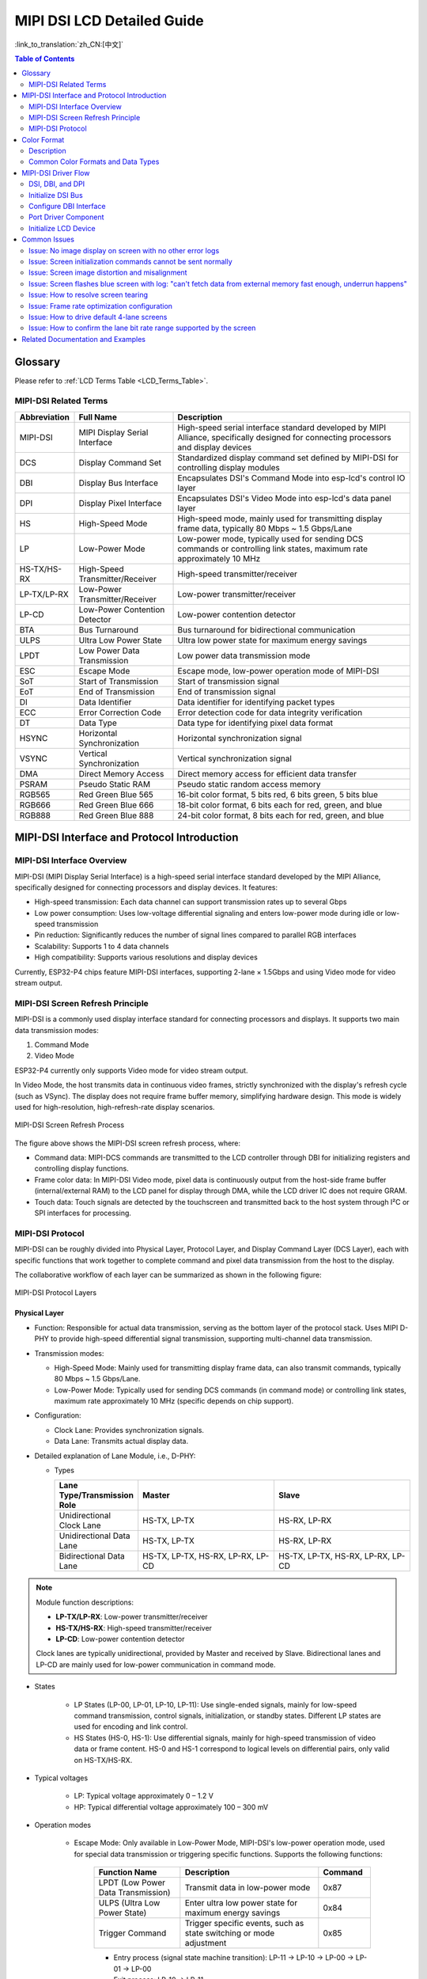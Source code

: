 MIPI DSI LCD Detailed Guide
============================

:link_to_translation:`zh_CN:[中文]`

.. contents:: Table of Contents
    :local:
    :depth: 2

Glossary
--------

Please refer to :ref:`LCD Terms Table <LCD_Terms_Table>`.

MIPI-DSI Related Terms
~~~~~~~~~~~~~~~~~~~~~~

.. list-table::
   :header-rows: 1
   :widths: 15 25 60

   * - Abbreviation
     - Full Name
     - Description
   * - MIPI-DSI
     - MIPI Display Serial Interface
     - High-speed serial interface standard developed by MIPI Alliance, specifically designed for connecting processors and display devices
   * - DCS
     - Display Command Set
     - Standardized display command set defined by MIPI-DSI for controlling display modules
   * - DBI
     - Display Bus Interface
     - Encapsulates DSI's Command Mode into esp-lcd's control IO layer
   * - DPI
     - Display Pixel Interface
     - Encapsulates DSI's Video Mode into esp-lcd's data panel layer
   * - HS
     - High-Speed Mode
     - High-speed mode, mainly used for transmitting display frame data, typically 80 Mbps ~ 1.5 Gbps/Lane
   * - LP
     - Low-Power Mode
     - Low-power mode, typically used for sending DCS commands or controlling link states, maximum rate approximately 10 MHz
   * - HS-TX/HS-RX
     - High-Speed Transmitter/Receiver
     - High-speed transmitter/receiver
   * - LP-TX/LP-RX
     - Low-Power Transmitter/Receiver
     - Low-power transmitter/receiver
   * - LP-CD
     - Low-Power Contention Detector
     - Low-power contention detector
   * - BTA
     - Bus Turnaround
     - Bus turnaround for bidirectional communication
   * - ULPS
     - Ultra Low Power State
     - Ultra low power state for maximum energy savings
   * - LPDT
     - Low Power Data Transmission
     - Low power data transmission mode
   * - ESC
     - Escape Mode
     - Escape mode, low-power operation mode of MIPI-DSI
   * - SoT
     - Start of Transmission
     - Start of transmission signal
   * - EoT
     - End of Transmission
     - End of transmission signal
   * - DI
     - Data Identifier
     - Data identifier for identifying packet types
   * - ECC
     - Error Correction Code
     - Error detection code for data integrity verification
   * - DT
     - Data Type
     - Data type for identifying pixel data format
   * - HSYNC
     - Horizontal Synchronization
     - Horizontal synchronization signal
   * - VSYNC
     - Vertical Synchronization
     - Vertical synchronization signal
   * - DMA
     - Direct Memory Access
     - Direct memory access for efficient data transfer
   * - PSRAM
     - Pseudo Static RAM
     - Pseudo static random access memory
   * - RGB565
     - Red Green Blue 565
     - 16-bit color format, 5 bits red, 6 bits green, 5 bits blue
   * - RGB666
     - Red Green Blue 666
     - 18-bit color format, 6 bits each for red, green, and blue
   * - RGB888
     - Red Green Blue 888
     - 24-bit color format, 8 bits each for red, green, and blue

MIPI-DSI Interface and Protocol Introduction
--------------------------------------------

MIPI-DSI Interface Overview
~~~~~~~~~~~~~~~~~~~~~~~~~~~~

MIPI-DSI (MIPI Display Serial Interface) is a high-speed serial interface standard developed by the MIPI Alliance, specifically designed for connecting processors and display devices. It features:

* High-speed transmission: Each data channel can support transmission rates up to several Gbps
* Low power consumption: Uses low-voltage differential signaling and enters low-power mode during idle or low-speed transmission
* Pin reduction: Significantly reduces the number of signal lines compared to parallel RGB interfaces
* Scalability: Supports 1 to 4 data channels
* High compatibility: Supports various resolutions and display devices

Currently, ESP32-P4 chips feature MIPI-DSI interfaces, supporting 2-lane × 1.5Gbps and using Video mode for video stream output.

MIPI-DSI Screen Refresh Principle
~~~~~~~~~~~~~~~~~~~~~~~~~~~~~~~~~~

MIPI-DSI is a commonly used display interface standard for connecting processors and displays. It supports two main data transmission modes:

1. Command Mode
2. Video Mode

ESP32-P4 currently only supports Video mode for video stream output.

In Video Mode, the host transmits data in continuous video frames, strictly synchronized with the display's refresh cycle (such as VSync). The display does not require frame buffer memory, simplifying hardware design. This mode is widely used for high-resolution, high-refresh-rate display scenarios.

.. figure:: https://dl.espressif.com/AE/esp-dev-kits/mipi_dsi_video.png
    :align: center
    :alt: MIPI-DSI Screen Refresh Process

    MIPI-DSI Screen Refresh Process

The figure above shows the MIPI-DSI screen refresh process, where:

* Command data: MIPI-DCS commands are transmitted to the LCD controller through DBI for initializing registers and controlling display functions.
* Frame color data: In MIPI-DSI Video mode, pixel data is continuously output from the host-side frame buffer (internal/external RAM) to the LCD panel for display through DMA, while the LCD driver IC does not require GRAM.
* Touch data: Touch signals are detected by the touchscreen and transmitted back to the host system through I²C or SPI interfaces for processing.

MIPI-DSI Protocol
~~~~~~~~~~~~~~~~~~

MIPI-DSI can be roughly divided into Physical Layer, Protocol Layer, and Display Command Layer (DCS Layer), each with specific functions that work together to complete command and pixel data transmission from the host to the display.

The collaborative workflow of each layer can be summarized as shown in the following figure:

.. figure:: https://dl.espressif.com/AE/esp-dev-kits/mipi_dsi_layer.png
    :align: center
    :alt: MIPI-DSI Protocol Layers

    MIPI-DSI Protocol Layers

Physical Layer
^^^^^^^^^^^^^^

* Function: Responsible for actual data transmission, serving as the bottom layer of the protocol stack. Uses MIPI D-PHY to provide high-speed differential signal transmission, supporting multi-channel data transmission.

* Transmission modes:
  
  * High-Speed Mode: Mainly used for transmitting display frame data, can also transmit commands, typically 80 Mbps ~ 1.5 Gbps/Lane.
  * Low-Power Mode: Typically used for sending DCS commands (in command mode) or controlling link states, maximum rate approximately 10 MHz (specific depends on chip support).

* Configuration:
  
  * Clock Lane: Provides synchronization signals.
  * Data Lane: Transmits actual display data.

* Detailed explanation of Lane Module, i.e., D-PHY:
  
  * Types
    
    .. list-table::
        :widths: 20 35 35
        :header-rows: 1

        * - Lane Type/Transmission Role
          - Master
          - Slave
        * - Unidirectional Clock Lane
          - HS-TX, LP-TX
          - HS-RX, LP-RX
        * - Unidirectional Data Lane
          - HS-TX, LP-TX
          - HS-RX, LP-RX
        * - Bidirectional Data Lane
          - HS-TX, LP-TX, HS-RX, LP-RX, LP-CD
          - HS-TX, LP-TX, HS-RX, LP-RX, LP-CD
    
.. note::
   Module function descriptions:
   
   - **LP-TX/LP-RX**: Low-power transmitter/receiver
   - **HS-TX/HS-RX**: High-speed transmitter/receiver  
   - **LP-CD**: Low-power contention detector
   
   Clock lanes are typically unidirectional, provided by Master and received by Slave. Bidirectional lanes and LP-CD are mainly used for low-power communication in command mode.
  
* States

    * LP States (LP-00, LP-01, LP-10, LP-11): Use single-ended signals, mainly for low-speed command transmission, control signals, initialization, or standby states. Different LP states are used for encoding and link control.
    * HS States (HS-0, HS-1): Use differential signals, mainly for high-speed transmission of video data or frame content. HS-0 and HS-1 correspond to logical levels on differential pairs, only valid on HS-TX/HS-RX.
  
* Typical voltages

    * LP: Typical voltage approximately 0 – 1.2 V
    * HP: Typical differential voltage approximately 100 – 300 mV
  
* Operation modes

    * Escape Mode: Only available in Low-Power Mode, MIPI-DSI's low-power operation mode, used for special data transmission or triggering specific functions. Supports the following functions:
        
        .. list-table::
           :header-rows: 1
           :widths: 25 40 15

           * - Function Name
             - Description
             - Command
           * - LPDT (Low Power Data Transmission)
             - Transmit data in low-power mode
             - 0x87
           * - ULPS (Ultra Low Power State)
             - Enter ultra low power state for maximum energy savings
             - 0x84
           * - Trigger Command
             - Trigger specific events, such as state switching or mode adjustment
             - 0x85
        
        * Entry process (signal state machine transition): LP-11 → LP-10 → LP-00 → LP-01 → LP-00
        * Exit process: LP-10 → LP-11

    * High-Speed (Burst) Mode: Always in High-Speed Mode, used for high-speed serial data transmission, suitable for high bandwidth requirements.
        
        * Entry process: LP-11 → LP-01 → LP-00 → SoT (Start of Transmission) → HSD (80Mbps ~ 1.5Gbps)
        * Exit process: EoT (End of Transmission) → LP-11

    * Control Mode: Default in Low-Power Mode, used for command transmission in stop state and bidirectional communication (BTA, Bus Turnaround).
        
        * BTA transmission process: LP-11 → LP-10 → LP-00 → LP-10 → LP-00 (bus turnaround state transition)
        * BTA receive process: LP-00 → LP-10 → LP-11

**Important Signal Descriptions**

During MIPI-DSI communication, two critical Stop signals ensure proper bus state management:

.. figure:: https://dl.espressif.com/AE/esp-dev-kits/mipi_dsi_stop.png
    :align: center
    :alt: MIPI-DSI Stop Signal Timing Diagram

    MIPI-DSI Stop Signal Timing Diagram

#. **BTA-Stop Signal**
   
   Sent by the slave after completing Bus Turnaround response, indicating:
   
   - Bus turnaround operation completed successfully
   - Slave has released bus control
   - Host can regain bus control

#. **ESC-0X84-Stop Signal**
   
   Used to indicate Lane stop signal transmission, specific functions include:
   
   - Enter system into ultra low power state (ULPS)
   - Corresponds to 0x84 command in Escape Mode
   - Achieve maximum energy management

.. tip::
   These Stop signals are key mechanisms in the MIPI-DSI protocol for ensuring communication reliability and power management.

Protocol Layer
^^^^^^^^^^^^^^^

* Function: Implements data packaging and parsing, defines transmission formats (such as DCS and video data packets), and provides error detection mechanisms to ensure data correctness and reliability.

* Data frame structure
  
  * Short Packet:
    
    * Length: Fixed length of 4 bytes
    * Composition: Data Identifier (DI), 1 byte; Frame data, 2 bytes; Error detection (ECC), 1 byte.
    
    .. figure:: https://dl.espressif.com/AE/esp-dev-kits/mipi_dsi_short_packet.png
        :align: center
        :alt: MIPI-DSI Short Packet Composition

        MIPI-DSI Short Packet Composition

    * Example:
    
    .. figure:: https://dl.espressif.com/AE/esp-dev-kits/mipi_dsi_short_packet_example.png
        :align: center
        :alt: MIPI-DSI Short Packet Timing

        MIPI-DSI Short Packet Timing

    The key fields in order are:

    - ESC: Enter Escape mode
    - 0x87: LPDT (Low Power Data Transmission mode)
    - 0x37: Data identifier, corresponding to DCS command "Set Maximum Return Packet Size"; Function: Set the maximum size of return data packets when the host receives data from the slave
    - 0x03, 0x00: Frame data, indicating setting the maximum return packet size to 3 bytes
    - 0x01: ECC (Error Correction Code)
  
  * Long Packet:
    
    * Length: Variable length, 6 to 65541 bytes.
    * Composition: Frame header (Data Identifier (DI) 1 byte; Data Count (WC) 2 bytes; Error detection (ECC) 1 byte); Data payload (0 to 65535 bytes); Frame tail (Checksum 2 bytes).
    
    .. figure:: https://dl.espressif.com/AE/esp-dev-kits/mipi_dsi_long_paket.png
        :align: center
        :alt: MIPI-DSI Long Packet Composition

        MIPI-DSI Long Packet Composition

    * Example:
    
    .. figure:: https://dl.espressif.com/AE/esp-dev-kits/mipi_dsi_long_packet_example.png
        :align: center
        :alt: MIPI-DSI Long Packet Timing

        MIPI-DSI Long Packet Timing

    The key fields in order are:

    - ESC: Enter Escape mode
    - 0x87: LPDT (Low Power Data Transmission mode)
    - 0x39: Data identifier, corresponding to DCS command "DCS Write Long"
    - 0x03, 0x00: Data count, indicating sending 3 bytes of data commands
    - 0x09: ECC (Error Correction Code)
    - 0xB6, 0xB2, 0xB2: Actual data commands being sent
    - 0xEF, 0xFA: Checksum field

* Common Data Identifiers (DI)

.. list-table::
   :header-rows: 1
   :widths: 15 30 55

   * - Data ID
     - Name
     - Description
   * - 0x05
     - DCS Short Write, 0 Param
     - Send a DCS command with no parameters (e.g., Sleep Out `0x11`)
   * - 0x15
     - DCS Short Write, 1 Param
     - Send a DCS command with 1 parameter
   * - 0x39
     - DCS Long Write
     - Send a DCS command with multiple bytes of data (commonly used for memory writes)
   * - 0x06
     - DCS Short Read, 0 Param
     - Read a DCS status or register with no parameters
   * - 0x16
     - DCS Short Read, 1 Param
     - Read a DCS status or register with 1 parameter
   * - 0x37
     - DCS Read Response
     - DCS read data returned by the display
   * - 0x03
     - Generic Short Write, 0 Param
     - Send generic command with no parameters
   * - 0x13
     - Generic Short Write, 1 Param
     - Send generic command with 1 parameter
   * - 0x23
     - Generic Short Write, 2 Param
     - Send generic command with 2 parameters
   * - 0x29
     - Generic Long Write
     - Send generic command with multiple bytes of data
   * - 0x04
     - Generic Read, 0 Param
     - Generic read command with no parameters
   * - 0x14
     - Generic Read, 1 Param
     - Generic read command with 1 parameter
   * - 0x24
     - Generic Read, 2 Param
     - Generic read command with 2 parameters

Display Command Layer (DCS Layer)
^^^^^^^^^^^^^^^^^^^^^^^^^^^^^^^^^

* Function: DCS (Display Command Set) is a standardized display command set defined by MIPI-DSI. The host interacts with the display through these commands to implement basic display module control (such as power on/off, sleep, backlight, display on/off), display parameter configuration (such as pixel format, display mode, address setting), and frame buffer access (such as writing image data, reading status information). DCS commands are transmitted on the DSI bus in the form of short write, long write, and read commands, serving as the main control interface between the application layer and display hardware.

* Common commands:

.. list-table::
   :header-rows: 1
   :widths: 10 25 40

   * - Command Code
     - Name
     - Function Description
   * - 0x01
     - Software Reset
     - Software reset
   * - 0x11
     - Sleep Out
     - Exit sleep mode
   * - 0x28
     - Display Off
     - Turn off display
   * - 0x29
     - Display On
     - Turn on display
   * - 0x2A
     - Column Address Set
     - Set column address range
   * - 0x2B
     - Page Address Set
     - Set page address range
   * - 0x2C
     - Memory Write
     - Write frame buffer data
   * - 0x2E
     - Memory Read
     - Read frame buffer data
   * - 0x36
     - Address Mode
     - Set memory scan direction and flip mode
   * - 0x3A
     - Pixel Format Set
     - Set pixel format (e.g., RGB565/888)

Color Format
------------

.. figure:: https://dl.espressif.com/AE/esp-dev-kits/mipi_dsi_color_format.png
    :align: center
    :alt: MIPI-DSI Color Format

    MIPI-DSI Color Format

Most MIPI-DSI LCDs support multiple input color formats, such as **RGB565, RGB666, RGB888**.  
The host can configure the display color depth through **DCS command 0x3A (Pixel Format Set)**, for example:

- When setting to **RGB565 (16-bit)**, send ``Command: 0x3A``, ``Parameter: 0x55`` (specific parameter values need to refer to the LCD controller datasheet).

Pixel data is typically transmitted through **Long Packets**, which contain pixel data and corresponding Data Types.  
For example, RGB565 format pixel streams generally use **DT = 0x0E (Packed Pixel Stream, 16-bit)**.

Description
~~~~~~~~~~~

- **16-bit and 18-bit** formats are commonly used to reduce bandwidth and storage usage  
- **24-bit** format is suitable for high-quality display scenarios

Common Color Formats and Data Types
~~~~~~~~~~~~~~~~~~~~~~~~~~~~~~~~~~~

.. list-table::
   :header-rows: 1
   :widths: 15 15 20 25

   * - Color Format
     - Bit Depth
     - DCS Parameter (Example)
     - Data Type (DT)
   * - RGB565
     - 16-bit
     - 0x55
     - 0x0E
   * - RGB666
     - 18-bit
     - 0x66
     - 0x1E / 0x2E
   * - RGB888
     - 24-bit
     - 0x77
     - 0x3E

MIPI-DSI Driver Flow
--------------------

The MIPI-DSI LCD driver flow can be roughly divided into four parts: initializing the DSI bus, configuring the DBI interface, porting the driver component, and initializing the LCD device.

DSI, DBI, and DPI
~~~~~~~~~~~~~~~~~~

* DSI: Responsible for low-level initialization of PHY, Host, and Bridge, serving as the common "bus" for DBI and DPI.  
* DBI: Encapsulates DSI's Command Mode into esp-lcd's control IO layer
* DPI: Encapsulates DSI's Video Mode into esp-lcd's data panel layer, responsible for continuous refresh from frame buffer to screen

Initialize DSI Bus
~~~~~~~~~~~~~~~~~~

.. code-block:: c

    esp_lcd_dsi_bus_handle_t dsi_bus = NULL;
    esp_lcd_dsi_bus_config_t bus_config = {
        .bus_id = 0,                                   // DSI controller number
        .num_data_lanes = 2,                           // Number of data lanes (1-2)
        .phy_clk_src = MIPI_DSI_PHY_CLK_SRC_DEFAULT,   // PHY clock source
        .lane_bit_rate_mbps = 1300,                    // Bit rate per lane (Mbps)
    };
    ESP_ERROR_CHECK(esp_lcd_new_dsi_bus(&bus_config, &dsi_bus));

The number of data lanes (num_data_lanes) depends on the number of lanes used and supported by the LCD IC. Some LCD ICs can configure the number of lanes used through registers, while some LCD ICs have a fixed number of lanes. It's worth noting that ESP32-P4 supports a maximum of 2 lanes, supporting both 1-lane and 2-lane LCD channel configurations.

Calculation method for bit rate per lane (lane_bit_rate_mbps):

+ Example calculation:
  
  * Resolution: 800×1280 (hspw=4, hbp=20, hfp=20; vspw=4, vbp=20, vfp=20)
  * Refresh rate: 60Hz
  * Color depth: 24bpp
  * Number of data lanes: 2

* Calculate raw data rate
  
  * pixel_clock = horizontal_total_pixels × vertical_total_pixels × refresh_rate
  * raw_data_rate = pixel_clock × bits_per_pixel
    
    Example calculation:
    
    * pixel_clock = (800+20+20+4) × (1280+20+20+4) × 60 = 62.4MHz
    * raw_data_rate = 62.4M × 24 = 1497.6Mbps

* Consider DSI protocol overhead
  
  * 8b/10b encoding: actual data rate needs to be multiplied by 1.25
  * Protocol header and ECC: additional overhead of approximately 10-15%
  * protocol_data_rate = raw_data_rate × 1.25 × 1.15
    
    Example calculation:
    
    * protocol_data_rate = 1497.6 × 1.25 × 1.15 = 2153.55Mbps

* Distribute to each data lane
  
  * lane_bit_rate = protocol_data_rate ÷ num_data_lanes
    
    Example calculation:
    
    * lane_bit_rate = 2153.55 ÷ 2 = 1076.78Mbps

* Reserve bandwidth margin (recommended 20%)
  
  * final_bit_rate = lane_bit_rate × 1.2
    
    Example calculation:
    
    * final_bit_rate = 1076.78 × 1.2 ≈ 1292Mbps

Therefore, it is recommended to set lane_bit_rate_mbps to final_bit_rate, which is around `1300` in the example calculation scenario. Note that on the ESP32P4 platform, lane_bit_rate_mbps cannot exceed `1500`, and the recommended minimum should not be below `480`.

Configure DBI Interface
~~~~~~~~~~~~~~~~~~~~~~~

.. code-block:: c

    esp_lcd_panel_io_handle_t io_handle = NULL;
    esp_lcd_dbi_io_config_t io_config = {
        .virtual_channel = 0,           // Virtual channel number (0-3), most LCDs only support channel `0`, usually set to `0`
        .lcd_cmd_bits = 8,              // Command bit width
        .lcd_param_bits = 8,            // Parameter bit width
    };
    ESP_ERROR_CHECK(esp_lcd_new_panel_io_dbi(dsi_bus, &io_config, &io_handle));

The command and parameter bit widths must match the panel specifications, and virtual channels are used to distinguish multiple devices.

Port Driver Component
~~~~~~~~~~~~~~~~~~~~~~

The basic principles for porting MIPI-DSI LCD driver components include the following three points:

  1. Send commands and parameters in specified formats based on interface device handles of type ``esp_lcd_dbi_io_config_t``.
  2. Implement and create an LCD device, then implement the functions in the `esp_lcd_panel_t <https://github.com/espressif/esp-idf/blob/release/v5.1/components/esp_lcd/interface/esp_lcd_panel_interface.h>`_ structure by registering callback functions.
  3. Implement a function to provide LCD device handles of type ``esp_lcd_panel_handle_t``, enabling applications to use `LCD General APIs <https://github.com/espressif/esp-idf/blob/release/v5.1/components/esp_lcd/include/esp_lcd_panel_ops.h>`_ to operate the LCD device

Below is the implementation description of each function in ``esp_lcd_panel_handle_t`` and its correspondence with `LCD General APIs <https://github.com/espressif/esp-idf/blob/release/v5.1/components/esp_lcd/include/esp_lcd_panel_ops.h>`_:

For most MIPI-DSI LCDs, their driver IC commands and parameters are compatible with the implementation descriptions above, so porting can be completed through the following steps:

1. Select a MIPI-DSI LCD driver component with a similar model from the `LCD Driver Components <https://github.com/espressif/esp-iot-solution/blob/master/docs/zh_CN/display/lcd/lcd_development_guide.rst#%E9%A9%B1%E5%8A%A8%E5%8F%8A%E7%A4%BA%E4%BE%8B>`_.
2. Confirm whether the commands and parameters used in each function of the selected component are consistent with the target LCD driver IC by consulting the target LCD driver IC datasheet. If not, modify the relevant code.
3. Even for LCD driver ICs of the same model, screens from different manufacturers usually require their own initialization command configurations. Therefore, it is necessary to modify the commands and parameters sent in the initialization function ``init()``. These initialization commands are usually stored in a static array in a specific format. Additionally, be careful not to include special commands in the initialization commands, such as ``LCD_CMD_COLMOD(3Ah)`` and ``LCD_CMD_MADCTL(36h)``, which are managed and used by the driver component.
4. Use the editor's character search and replace function to replace the LCD driver IC name in the component with the target name, such as replacing ``ek79007`` with ``ili9881``

Initialize LCD Device
~~~~~~~~~~~~~~~~~~~~~

The following code example uses `EK79007 <https://components.espressif.com/components/espressif/esp_lcd_ek79007>`_ as an example:

.. code-block:: c

    #include "esp_lcd_panel_vendor.h"   // Required header file
    #include "esp_lcd_panel_ops.h"
    #include "esp_lcd_ek79007.h"        // Target driver component header file

    // static const ek79007_lcd_init_cmd_t lcd_init_cmds[] = {
    //  {cmd, { data }, data_size, delay_ms}
    // {0xE0, (uint8_t []){0x00}, 1, 0},
    // {0xE1, (uint8_t []){0x93}, 1, 0},
    // {0xE2, (uint8_t []){0x65}, 1, 0},
    // {0xE3, (uint8_t []){0xF8}, 1, 0},
    //     ...
    // };

        ESP_LOGI(TAG, "MIPI DSI PHY Powered on");
        esp_ldo_channel_handle_t ldo_mipi_phy = NULL;
        esp_ldo_channel_config_t ldo_mipi_phy_config = {
            .chan_id = 3,
            .voltage_mv = 2500,
        };
        ESP_ERROR_CHECK(esp_ldo_acquire_channel(&ldo_mipi_phy_config, &ldo_mipi_phy));

        ESP_LOGI(TAG, "Initialize MIPI DSI bus");
        esp_lcd_dsi_bus_handle_t mipi_dsi_bus = NULL;
        esp_lcd_dsi_bus_config_t bus_config = EK79007_PANEL_BUS_DSI_2CH_CONFIG();
        ESP_ERROR_CHECK(esp_lcd_new_dsi_bus(&bus_config, &mipi_dsi_bus));

        ESP_LOGI(TAG, "Install panel IO");
        esp_lcd_panel_io_handle_t mipi_dbi_io = NULL;
        esp_lcd_dpi_panel_config_t dpi_config = { 
            .virtual_channel = 0,
            .dpi_clk_src = MIPI_DSI_DPI_CLK_SRC_DEFAULT,
            .dpi_clock_freq_mhz = 60,                 // Pixel clock frequency
            .in_color_format = LCD_COLOR_FMT_RGB888,  // Color format
            .video_timing = {
                .h_size = 800,                        // Horizontal resolution
                .v_size = 1280,                       // Vertical resolution
                .hsync_pulse_width = 4,               // HSYNC pulse width
                .hsync_back_porch = 20,               // Horizontal back porch
                .hsync_front_porch = 20,              // Horizontal front porch
                .vsync_pulse_width = 4,               // VSYNC pulse width
                .vsync_back_porch = 20,               // Vertical back porch
                .vsync_front_porch = 20,              // Vertical front porch
            },
            .flags.use_dma2d = true,                  // Use 2D DMA acceleration
        };
        ESP_ERROR_CHECK(esp_lcd_new_panel_io_dbi(mipi_dsi_bus, &dbi_config, &mipi_dbi_io));

        ESP_LOGI(TAG, "Install EK79007S panel driver");
        esp_lcd_panel_handle_t panel_handle = NULL;
        ek79007_vendor_config_t vendor_config = {
            .flags = {
                .use_mipi_interface = 1,
            },
            .mipi_config = {
                .dsi_bus = mipi_dsi_bus,
                .dpi_config = &dpi_config,
            },
        };
        const esp_lcd_panel_dev_config_t panel_config = {
            .reset_gpio_num = EXAMPLE_LCD_IO_RST,           // Set to -1 if not use
            .rgb_ele_order = LCD_RGB_ELEMENT_ORDER_RGB,     // Implemented by LCD command `36h`
            .bits_per_pixel = EXAMPLE_LCD_BIT_PER_PIXEL,    // Implemented by LCD command `3Ah` (16/18/24)
            .vendor_config = &vendor_config,
        };
        ESP_ERROR_CHECK(esp_lcd_new_panel_ek79007(mipi_dbi_io, &panel_config, &panel_handle));
        ESP_ERROR_CHECK(esp_lcd_panel_reset(panel_handle));
        ESP_ERROR_CHECK(esp_lcd_panel_init(panel_handle));
        ESP_ERROR_CHECK(esp_lcd_panel_disp_on_off(panel_handle, true));

Note that ESP32P4 requires a stable 2.5V power supply for the MIPI DSI PHY. The clock frequency calculation refers to the pixel_clock calculation method mentioned above. Color format, resolution, pulse width, and front/back porch parameters must strictly follow the panel datasheet requirements.

Then create an LCD device through the ported driver component and obtain a handle of type ``esp_lcd_panel_handle_t``, then use `LCD General APIs <https://github.com/espressif/esp-idf/blob/release/v5.1/components/esp_lcd/include/esp_lcd_panel_ops.h>`_ to initialize the LCD device.

For more detailed explanations of ``MIPI-DSI`` interface configuration parameters, please refer to the `ESP-IDF Programming Guide <https://docs.espressif.com/projects/esp-idf/zh_CN/latest/esp32s3/api-reference/peripherals/lcd/index.html>`_. Below are some explanations about using the function ``esp_lcd_panel_draw_bitmap()`` to refresh LCD images:

  - This function refreshes image data in the frame buffer through memory copy, meaning that after the function call completes, the image data in the frame buffer has also been updated. The ``MIPI-DSI`` interface itself uses DMA to fetch image data from the frame buffer to refresh the LCD, and these two processes are asynchronous.
  - This function will check whether the incoming parameter ``color_data`` value is the internal frame buffer address of the ``MIPI-DSI`` interface. If so, it will not perform the above memory copy operation, but directly set the DMA transfer address of the ``MIPI-DSI`` interface to that buffer address, thus achieving switching functionality in cases with multiple frame buffers.

In addition to `LCD General APIs <https://github.com/espressif/esp-idf/blob/release/v5.1/components/esp_lcd/include/esp_lcd_panel_ops.h>`_, the `MIPI-DSI Interface Driver <https://github.com/espressif/esp-idf/blob/release/v5.1/components/esp_lcd/src/esp_lcd_panel_mipi_dsi.c>`_ also provides some special function functions. Below are usage instructions for some commonly used functions:

  * esp_lcd_dpi_panel_get_frame_buffer(): Get frame buffer addresses, available quantity determined by configuration parameter ``num_fbs``, used for multi-buffer anti-tearing.
  * esp_lcd_dpi_panel_set_pattern(): Set predefined patterns to the screen for testing or debugging purposes.
  * esp_lcd_dpi_panel_set_color_conversion(): Set color conversion configuration for DPI panel.
  * esp_lcd_dpi_panel_register_event_callbacks(): Register callback functions for various events, example code and explanation as follows:

.. code-block:: c

    static bool example_on_color_trans_event(esp_lcd_panel_handle_t panel, const esp_lcd_dpi_panel_event_callbacks_t *edata, void *user_ctx)
    {
        /* Operations can be performed here */

        return false;
    }

    static bool example_on_refresh_event(esp_lcd_panel_handle_t panel, const esp_lcd_dpi_panel_event_callbacks_t *edata, void *user_ctx)
    {
        /* Operations can be performed here */

        return false;
    }

    esp_lcd_dpi_panel_event_callbacks_t cbs = {
        .on_color_trans_done = example_on_color_trans_event,   // Triggered when user's color buffer is copied to internal frame buffer
        .on_refresh_done = example_on_refresh_event,  		   // Triggered when internal frame buffer content completes refresh and displays on screen
    };
    ESP_ERROR_CHECK(esp_lcd_dpi_panel_register_event_callbacks(panel_handle, &cbs, &example_user_ctx));

Common Issues
-------------

Issue: No image display on screen with no other error logs
~~~~~~~~~~~~~~~~~~~~~~~~~~~~~~~~~~~~~~~~~~~~~~~~~~~~~~~~~~

Check if SPIRAM SPEED is configured to 200M. Driving MIPI-DSI interface screens requires higher PSRAM bandwidth.

Issue: Screen initialization commands cannot be sent normally
~~~~~~~~~~~~~~~~~~~~~~~~~~~~~~~~~~~~~~~~~~~~~~~~~~~~~~~~~~~~~~

The chip's DSI data pins (DSI_DATAN0 and DSI_DATAP0) and clock pins (DSI_CLKN and DSI_CLKP) are not correctly connected to the screen's data pins and clock pins.

Issue: Screen image distortion and misalignment
~~~~~~~~~~~~~~~~~~~~~~~~~~~~~~~~~~~~~~~~~~~~~~~~~~~~~~~~~~

This situation is generally caused by mismatch between lane_bit_rate_mbps and pixel_clock, or mismatch between lane_bit_rate_mbps and screen required rate. You can adjust the lane_bit_rate_mbps value and test, specifically refer to the pixel_clock calculation method mentioned above.

Issue: Screen flashes blue screen with log: "can't fetch data from external memory fast enough, underrun happens"
~~~~~~~~~~~~~~~~~~~~~~~~~~~~~~~~~~~~~~~~~~~~~~~~~~~~~~~~~~~~~~~~~~~~~~~~~~~~~~~~~~~~~~~~~~~~~~~~~~~~~~~~~~~~~~~~~~~~~~~~~~

This issue occurs due to insufficient PSRAM bandwidth. You can consider reducing lane_bit_rate_mbps and pixel_clock values. In RGB888 color format scenarios, you can consider changing to RGB565 format. Also consider configuring the following options to improve PSRAM bandwidth:

    - ``CONFIG_SPIRAM_XIP_FROM_PSRAM=y``
    - ``CONFIG_CACHE_L2_CACHE_256KB=y``
    - ``CONFIG_CACHE_L2_CACHE_LINE_128B=y``
    - ``COMPILER_OPTIMIZATION_PERF=y``

Issue: How to resolve screen tearing
~~~~~~~~~~~~~~~~~~~~~~~~~~~~~~~~~~~~~~~~~~~~~~~

Refer to `LCD Screen Tearing Detailed Guide <https://github.com/espressif/esp-iot-solution/blob/master/docs/zh_CN/display/lcd/lcd_screen_tearing.rst>`, related examples can be found in `mipi_dsi_avoid_tearing <https://github.com/espressif/esp-iot-solution/tree/master/examples/display/lcd/mipi_dsi_avoid_tearing>`_.

Issue: Frame rate optimization configuration
~~~~~~~~~~~~~~~~~~~~~~~~~~~~~~~~~~~~~~~~~~~~~~~~~~~~~~~

Consider configuring the following options to optimize frame rate:

    - ``CONFIG_SPIRAM_XIP_FROM_PSRAM=y``
    - ``CONFIG_CACHE_L2_CACHE_256KB=y``
    - ``CONFIG_CACHE_L2_CACHE_LINE_128B=y``
    - ``COMPILER_OPTIMIZATION_PERF=y``
    - LVGL related configurations:
        - ``CONFIG_LV_MEMCPY_MEMSET_STD=y``
        - ``CONFIG_LV_MEM_CUSTOM=y``

Issue: How to drive default 4-lane screens
~~~~~~~~~~~~~~~~~~~~~~~~~~~~~~~~~~~~~~~~~~~~~~~~~~~~~~

Most LCD ICs support adjusting the number of lanes through registers, but the register addresses and operations differ between ICs. You need to confirm whether the lane count can be adjusted based on the specific IC's datasheet or directly consult the screen manufacturer. For example, in EK79007, you can configure the 0xB2 register to choose between 2-lane/4-lane.

    .. figure:: https://dl.espressif.com/AE/esp-dev-kits/mipi_dsi_lane_num.png
        :align: center
        :alt: Lane Number Configuration

        Lane Number Configuration

Issue: How to confirm the lane bit rate range supported by the screen
~~~~~~~~~~~~~~~~~~~~~~~~~~~~~~~~~~~~~~~~~~~~~~~~~~~~~~~~~~~~~~~~~~~~~~~~~~~~~~~~~

In high-speed serial communication, UI usually refers to the time unit of signal bits (bit) on the physical channel, which is one bit time (bit period). For example, if the frame rate or link rate is 1 Gbps, then one UI ≈ 1 nanosecond (ns). If the rate is 500 Mbps, then UI ≈ 2 ns, and so on. Therefore, you can calculate the lane bit rate range based on the AC ELECTRICAL CHARACTERISTIC - High speed transmission in the LCD IC datasheet. As shown in the figure, the lane bit rate (transmission rate of a single Data Lane) ranges from 20Mbps to 500Mbps.

    .. figure:: https://dl.espressif.com/AE/esp-dev-kits/mipi_dsi_speed.png
        :align: center
        :alt: Speed Range

        Speed Range

Related Documentation and Examples
----------------------------------

- `MIPI DSI Specification <https://www.mipi.org/specifications/dsi>`_
- `ESP-IDF MIPI DSI LCD Programming Guide <https://docs.espressif.com/projects/esp-idf/zh_CN/latest/esp32p4/api-reference/peripherals/lcd/dsi_lcd.html>`_
- `ESP LCD Driver Library <https://github.com/espressif/esp-idf/tree/master/components/esp_lcd>`_
- `ESP LCD Example Code <https://github.com/espressif/esp-idf/tree/master/examples/peripherals/lcd>`_
- `ESP LCD FAQ <https://docs.espressif.com/projects/esp-faq/zh_CN/latest/software-framework/peripherals/lcd.html>`_

